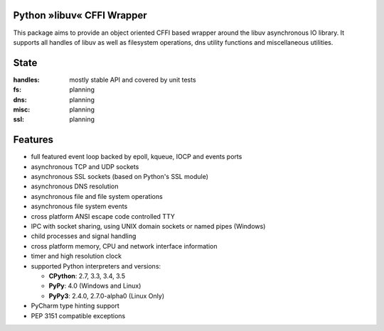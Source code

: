 Python »libuv« CFFI Wrapper
===========================

|pypi| |unix_build| |windows_build| |coverage| |docs|

This package aims to provide an object oriented CFFI based wrapper around the libuv
asynchronous IO library. It supports all handles of libuv as well as filesystem
operations, dns utility functions and miscellaneous utilities.

State
=====
:handles: mostly stable API and covered by unit tests
:fs: planning
:dns: planning
:misc: planning
:ssl: planning

Features
========
- full featured event loop backed by epoll, kqueue, IOCP and events ports
- asynchronous TCP and UDP sockets
- asynchronous SSL sockets (based on Python's SSL module)
- asynchronous DNS resolution
- asynchronous file and file system operations
- asynchronous file system events
- cross platform ANSI escape code controlled TTY
- IPC with socket sharing, using UNIX domain sockets or named pipes (Windows)
- child processes and signal handling
- cross platform memory, CPU and network interface information
- timer and high resolution clock
- supported Python interpreters and versions:

  - **CPython**: 2.7, 3.3, 3.4, 3.5
  - **PyPy**: 4.0 (Windows and Linux)
  - **PyPy3**: 2.4.0, 2.7.0-alpha0 (Linux Only)

- PyCharm type hinting support
- PEP 3151 compatible exceptions


.. |pypi| image:: https://img.shields.io/pypi/v/uv.svg?style=flat-square&label=latest%20version
    :target: https://pypi.python.org/pypi/uv

.. |unix_build| image:: https://img.shields.io/travis/koehlma/uv/master.svg?style=flat-square&label=unix%20build
    :target: https://travis-ci.org/koehlma/uv

.. |windows_build| image:: https://img.shields.io/appveyor/ci/koehlma/uv.svg?style=flat-square&label=windows%20build
    :target: https://ci.appveyor.com/project/koehlma/uv

.. |docs| image:: https://readthedocs.org/projects/uv/badge/?version=latest&style=flat-square
    :target: https://uv.readthedocs.org/en/latest/

.. |coverage| image:: https://img.shields.io/coveralls/koehlma/uv/master.svg?style=flat-square
    :target: https://coveralls.io/github/koehlma/uv?branch=master
